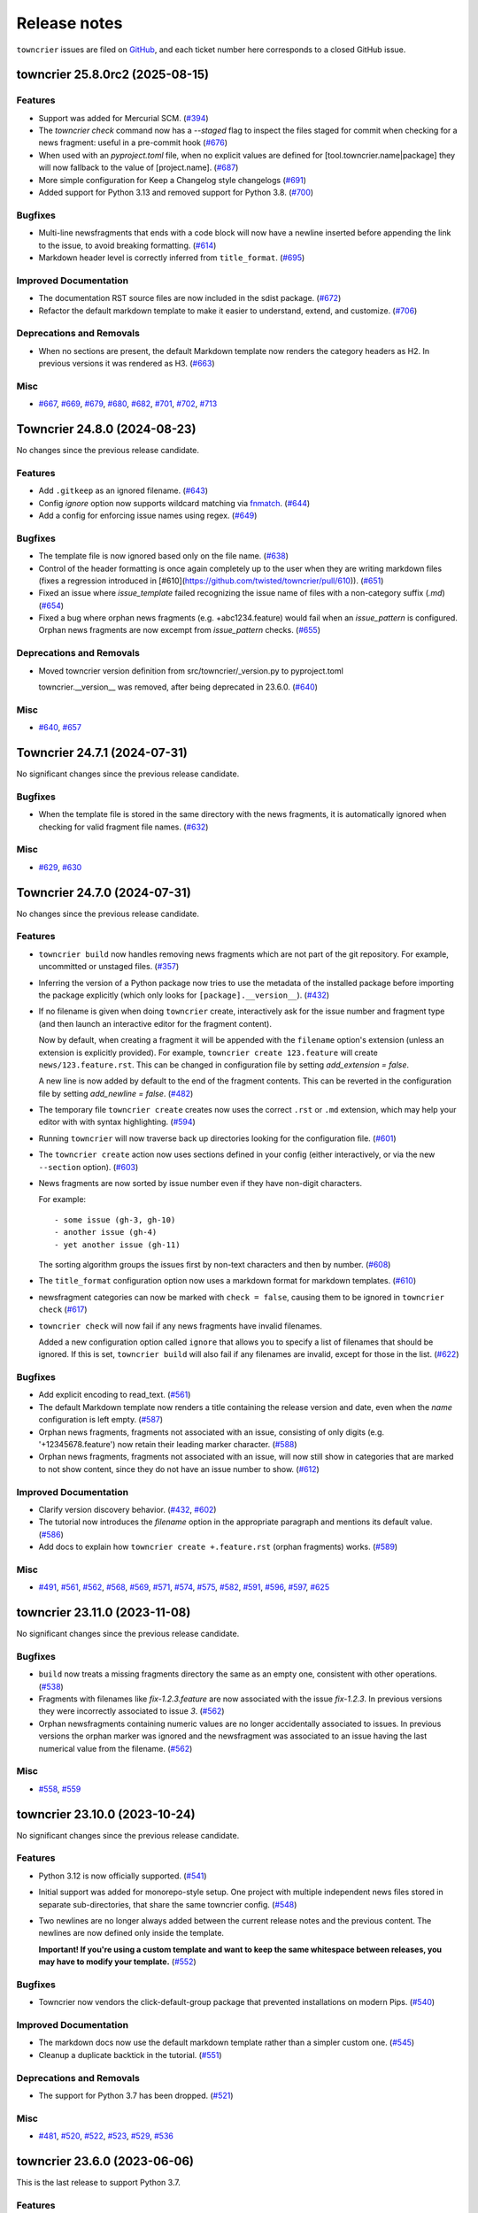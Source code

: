 Release notes
#############

``towncrier`` issues are filed on `GitHub <https://github.com/twisted/towncrier/issues>`_, and each ticket number here corresponds to a closed GitHub issue.

.. towncrier release notes start

towncrier 25.8.0rc2 (2025-08-15)
================================

Features
--------

- Support was added for Mercurial SCM. (`#394 <https://github.com/twisted/towncrier/issues/394>`_)
- The `towncrier check` command now has a `--staged` flag to inspect the files staged for commit when checking for a news fragment: useful in a pre-commit hook (`#676 <https://github.com/twisted/towncrier/issues/676>`_)
- When used with an `pyproject.toml` file, when no explicit values are
  defined for [tool.towncrier.name|package] they will now fallback to
  the value of [project.name]. (`#687 <https://github.com/twisted/towncrier/issues/687>`_)
- More simple configuration for Keep a Changelog style changelogs (`#691 <https://github.com/twisted/towncrier/issues/691>`_)
- Added support for Python 3.13 and removed support for Python 3.8. (`#700 <https://github.com/twisted/towncrier/issues/700>`_)


Bugfixes
--------

- Multi-line newsfragments that ends with a code block will now have a newline inserted before appending the link to the issue, to avoid breaking formatting. (`#614 <https://github.com/twisted/towncrier/issues/614>`_)
- Markdown header level is correctly inferred from ``title_format``. (`#695 <https://github.com/twisted/towncrier/issues/695>`_)


Improved Documentation
----------------------

- The documentation RST source files are now included in the sdist package. (`#672 <https://github.com/twisted/towncrier/issues/672>`_)
- Refactor the default markdown template to make it easier to understand, extend, and customize. (`#706 <https://github.com/twisted/towncrier/issues/706>`_)


Deprecations and Removals
-------------------------

- When no sections are present,
  the default Markdown template now renders the category headers as H2.
  In previous versions it was rendered as H3. (`#663 <https://github.com/twisted/towncrier/issues/663>`_)


Misc
----

- `#667 <https://github.com/twisted/towncrier/issues/667>`_, `#669 <https://github.com/twisted/towncrier/issues/669>`_, `#679 <https://github.com/twisted/towncrier/issues/679>`_, `#680 <https://github.com/twisted/towncrier/issues/680>`_, `#682 <https://github.com/twisted/towncrier/issues/682>`_, `#701 <https://github.com/twisted/towncrier/issues/701>`_, `#702 <https://github.com/twisted/towncrier/issues/702>`_, `#713 <https://github.com/twisted/towncrier/issues/713>`_


Towncrier 24.8.0 (2024-08-23)
=============================

No changes since the previous release candidate.


Features
--------

- Add ``.gitkeep`` as an ignored filename. (`#643 <https://github.com/twisted/towncrier/issues/643>`_)
- Config `ignore` option now supports wildcard matching via `fnmatch <https://docs.python.org/3/library/fnmatch.html#fnmatch.fnmatch>`_. (`#644 <https://github.com/twisted/towncrier/issues/644>`_)
- Add a config for enforcing issue names using regex. (`#649 <https://github.com/twisted/towncrier/issues/649>`_)


Bugfixes
--------

- The template file is now ignored based only on the file name. (`#638 <https://github.com/twisted/towncrier/issues/638>`_)
- Control of the header formatting is once again completely up to the user when they are writing markdown files (fixes a regression introduced in [#610](https://github.com/twisted/towncrier/pull/610)). (`#651 <https://github.com/twisted/towncrier/issues/651>`_)
- Fixed an issue where `issue_template` failed recognizing the issue name of files with a non-category suffix (`.md`) (`#654 <https://github.com/twisted/towncrier/issues/654>`_)
- Fixed a bug where orphan news fragments (e.g. +abc1234.feature) would fail when an `issue_pattern` is configured. Orphan news fragments are now excempt from `issue_pattern` checks. (`#655 <https://github.com/twisted/towncrier/issues/655>`_)


Deprecations and Removals
-------------------------

- Moved towncrier version definition from src/towncrier/_version.py to pyproject.toml

  towncrier.__version__ was removed, after being deprecated in 23.6.0. (`#640 <https://github.com/twisted/towncrier/issues/640>`_)


Misc
----

- `#640 <https://github.com/twisted/towncrier/issues/640>`_, `#657 <https://github.com/twisted/towncrier/issues/657>`_


Towncrier 24.7.1 (2024-07-31)
=============================

No significant changes since the previous release candidate.


Bugfixes
--------

- When the template file is stored in the same directory with the news fragments, it is automatically ignored when checking for valid fragment file names. (`#632 <https://github.com/twisted/towncrier/issues/632>`_)


Misc
----

- `#629 <https://github.com/twisted/towncrier/issues/629>`_, `#630 <https://github.com/twisted/towncrier/issues/630>`_


Towncrier 24.7.0 (2024-07-31)
=============================

No changes since the previous release candidate.


Features
--------

- ``towncrier build`` now handles removing news fragments which are not part of the git repository. For example, uncommitted or unstaged files. (`#357 <https://github.com/twisted/towncrier/issues/357>`_)
- Inferring the version of a Python package now tries to use the metadata of the installed package before importing the package explicitly (which only looks for ``[package].__version__``). (`#432 <https://github.com/twisted/towncrier/issues/432>`_)
- If no filename is given when doing ``towncrier`` create, interactively ask for the issue number and fragment type (and then launch an interactive editor for the fragment content).

  Now by default, when creating a fragment it will be appended with the ``filename`` option's extension (unless an extension is explicitly provided). For example, ``towncrier create 123.feature`` will create ``news/123.feature.rst``. This can be changed in configuration file by setting `add_extension = false`.

  A new line is now added by default to the end of the fragment contents. This can be reverted in the configuration file by setting `add_newline = false`. (`#482 <https://github.com/twisted/towncrier/issues/482>`_)
- The temporary file ``towncrier create`` creates now uses the correct ``.rst`` or ``.md`` extension, which may help your editor with with syntax highlighting. (`#594 <https://github.com/twisted/towncrier/issues/594>`_)
- Running ``towncrier`` will now traverse back up directories looking for the configuration file. (`#601 <https://github.com/twisted/towncrier/issues/601>`_)
- The ``towncrier create`` action now uses sections defined in your config (either interactively, or via the new ``--section`` option). (`#603 <https://github.com/twisted/towncrier/issues/603>`_)
- News fragments are now sorted by issue number even if they have non-digit characters.

  For example::

      - some issue (gh-3, gh-10)
      - another issue (gh-4)
      - yet another issue (gh-11)

  The sorting algorithm groups the issues first by non-text characters and then by number. (`#608 <https://github.com/twisted/towncrier/issues/608>`_)
- The ``title_format`` configuration option now uses a markdown format for markdown templates. (`#610 <https://github.com/twisted/towncrier/issues/610>`_)
- newsfragment categories can now be marked with ``check = false``, causing them to be ignored in ``towncrier check`` (`#617 <https://github.com/twisted/towncrier/issues/617>`_)
- ``towncrier check`` will now fail if any news fragments have invalid filenames.

  Added a new configuration option called ``ignore`` that allows you to specify a list of filenames that should be ignored. If this is set, ``towncrier build`` will also fail if any filenames are invalid, except for those in the list. (`#622 <https://github.com/twisted/towncrier/issues/622>`_)


Bugfixes
--------

- Add explicit encoding to read_text. (`#561 <https://github.com/twisted/towncrier/issues/561>`_)
- The default Markdown template now renders a title containing the release version and date, even when the `name` configuration is left empty. (`#587 <https://github.com/twisted/towncrier/issues/587>`_)
- Orphan news fragments, fragments not associated with an issue, consisting of only digits (e.g. '+12345678.feature') now retain their leading marker character. (`#588 <https://github.com/twisted/towncrier/issues/588>`_)
- Orphan news fragments, fragments not associated with an issue, will now still show in categories that are marked to not show content, since they do not have an issue number to show. (`#612 <https://github.com/twisted/towncrier/issues/612>`_)


Improved Documentation
----------------------

- Clarify version discovery behavior. (`#432 <https://github.com/twisted/towncrier/issues/432>`_, `#602 <https://github.com/twisted/towncrier/issues/602>`_)
- The tutorial now introduces the `filename` option in the appropriate paragraph and mentions its default value. (`#586 <https://github.com/twisted/towncrier/issues/586>`_)
- Add docs to explain how ``towncrier create +.feature.rst`` (orphan fragments) works. (`#589 <https://github.com/twisted/towncrier/issues/589>`_)


Misc
----

- `#491 <https://github.com/twisted/towncrier/issues/491>`_, `#561 <https://github.com/twisted/towncrier/issues/561>`_, `#562 <https://github.com/twisted/towncrier/issues/562>`_, `#568 <https://github.com/twisted/towncrier/issues/568>`_, `#569 <https://github.com/twisted/towncrier/issues/569>`_, `#571 <https://github.com/twisted/towncrier/issues/571>`_, `#574 <https://github.com/twisted/towncrier/issues/574>`_, `#575 <https://github.com/twisted/towncrier/issues/575>`_, `#582 <https://github.com/twisted/towncrier/issues/582>`_, `#591 <https://github.com/twisted/towncrier/issues/591>`_, `#596 <https://github.com/twisted/towncrier/issues/596>`_, `#597 <https://github.com/twisted/towncrier/issues/597>`_, `#625 <https://github.com/twisted/towncrier/issues/625>`_


towncrier 23.11.0 (2023-11-08)
==============================

No significant changes since the previous release candidate.


Bugfixes
--------

- ``build`` now treats a missing fragments directory the same as an empty one, consistent with other operations. (`#538 <https://github.com/twisted/towncrier/issues/538>`_)
- Fragments with filenames like `fix-1.2.3.feature` are now associated with the issue `fix-1.2.3`.
  In previous versions they were incorrectly associated to issue `3`. (`#562 <https://github.com/twisted/towncrier/issues/562>`_)
- Orphan newsfragments containing numeric values are no longer accidentally associated to issues. In previous versions the orphan marker was ignored and the newsfragment was associated to an issue having the last numerical value from the filename. (`#562 <https://github.com/twisted/towncrier/issues/562>`_)


Misc
----

- `#558 <https://github.com/twisted/towncrier/issues/558>`_, `#559 <https://github.com/twisted/towncrier/issues/559>`_


towncrier 23.10.0 (2023-10-24)
==============================

No significant changes since the previous release candidate.


Features
--------

- Python 3.12 is now officially supported. (`#541 <https://github.com/twisted/towncrier/issues/541>`_)
- Initial support was added for monorepo-style setup.
  One project with multiple independent news files stored in separate sub-directories, that share the same towncrier config. (`#548 <https://github.com/twisted/towncrier/issues/548>`_)
- Two newlines are no longer always added between the current release notes and the previous content.
  The newlines are now defined only inside the template.

  **Important! If you're using a custom template and want to keep the same whitespace between releases, you may have to modify your template.** (`#552 <https://github.com/twisted/towncrier/issues/552>`_)


Bugfixes
--------

- Towncrier now vendors the click-default-group package that prevented installations on modern Pips. (`#540 <https://github.com/twisted/towncrier/issues/540>`_)


Improved Documentation
----------------------

- The markdown docs now use the default markdown template rather than a simpler custom one. (`#545 <https://github.com/twisted/towncrier/issues/545>`_)
- Cleanup a duplicate backtick in the tutorial. (`#551 <https://github.com/twisted/towncrier/issues/551>`_)


Deprecations and Removals
-------------------------

- The support for Python 3.7 has been dropped. (`#521 <https://github.com/twisted/towncrier/issues/521>`_)


Misc
----

- `#481 <https://github.com/twisted/towncrier/issues/481>`_, `#520 <https://github.com/twisted/towncrier/issues/520>`_, `#522 <https://github.com/twisted/towncrier/issues/522>`_, `#523 <https://github.com/twisted/towncrier/issues/523>`_, `#529 <https://github.com/twisted/towncrier/issues/529>`_, `#536 <https://github.com/twisted/towncrier/issues/536>`_


towncrier 23.6.0 (2023-06-06)
=============================

This is the last release to support Python 3.7.


Features
--------

- Make ``towncrier create`` use the fragment counter rather than failing
  on existing fragment names.

  For example, if there is an existing fragment named ``123.feature``,
  then ``towncrier create 123.feature`` will now create a fragment
  named ``123.feature.1``. (`#475 <https://github.com/twisted/towncrier/issues/475>`_)
- Provide a default Markdown template if the configured filename ends with ``.md``.

  The Markdown template uses the same rendered format as the default *reStructuredText* template, but with a Markdown syntax. (`#483 <https://github.com/twisted/towncrier/issues/483>`_)
- Towncrier no longer depends on setuptools & uses importlib.resources (or its backport) instead. (`#496 <https://github.com/twisted/towncrier/issues/496>`_)
- Added pre-commit hooks for checking and updating news in projects using pre-commit. (`#498 <https://github.com/twisted/towncrier/issues/498>`_)
- Calling ``towncrier check`` without an existing configuration, will just show only an error message.

  In previous versions, a traceback was generated instead of the error message. (`#501 <https://github.com/twisted/towncrier/issues/501>`_)


Bugfixes
--------

- Fix creating fragment in a section not adding random characters.

  For example, ``towncrier create some_section/+.feature`` should end up as a fragment named something like ``news/some_section/+a4e22da1.feature``. (`#468 <https://github.com/twisted/towncrier/issues/468>`_)
- Fix the ReadTheDocs build for ``towncrier`` which was broken due to the python version in use being 3.8. Upgrade to 3.11. (`#509 <https://github.com/twisted/towncrier/issues/509>`_)


Improved Documentation
----------------------

- Moved man page to correct section (`#470 <https://github.com/twisted/towncrier/issues/470>`_)
- Update link to Quick Start in configuration.html to point to Tutorial instead. (`#504 <https://github.com/twisted/towncrier/issues/504>`_)
- Add a note about the build command's ``--version`` requiring the command to be explicitly passed. (`#511 <https://github.com/twisted/towncrier/issues/511>`_)
- Fix typos in the Pre-Commit docs. (`#512 <https://github.com/twisted/towncrier/issues/512>`_)


Misc
----

- `#459 <https://github.com/twisted/towncrier/issues/459>`_, `#462 <https://github.com/twisted/towncrier/issues/462>`_, `#472 <https://github.com/twisted/towncrier/issues/472>`_, `#485 <https://github.com/twisted/towncrier/issues/485>`_, `#486 <https://github.com/twisted/towncrier/issues/486>`_, `#487 <https://github.com/twisted/towncrier/issues/487>`_, `#488 <https://github.com/twisted/towncrier/issues/488>`_, `#495 <https://github.com/twisted/towncrier/issues/495>`_, `#497 <https://github.com/twisted/towncrier/issues/497>`_, `#507 <https://github.com/twisted/towncrier/issues/507>`_, `#1117 <https://github.com/twisted/towncrier/issues/1117>`_, `#513 <https://github.com/twisted/towncrier/issues/513>`_


towncrier 22.12.0 (2022-12-21)
==============================

No changes since the previous release candidate.


towncrier 22.12.0rc1 (2022-12-20)
=================================

Features
--------

- Added ``--keep`` option to the ``build`` command that allows generating a newsfile, but keeps the newsfragments in place.
  This option can not be used together with ``--yes``. (`#129 <https://github.com/twisted/towncrier/issues/129>`_)
- Python 3.11 is now officially supported. (`#427 <https://github.com/twisted/towncrier/issues/427>`_)
- You can now create fragments that are not associated with issues. Start the name of the fragment with ``+`` (e.g. ``+anything.feature``).
  The content of these orphan news fragments will be included in the release notes, at the end of the category corresponding to the file extension.

  To help quickly create a unique orphan news fragment, ``towncrier create +.feature`` will append a random string to the base name of the file, to avoid name collisions. (`#428 <https://github.com/twisted/towncrier/issues/428>`_)


Improved Documentation
----------------------

- Improved contribution documentation. (`#415 <https://github.com/twisted/towncrier/issues/415>`_)
- Correct a typo in the readme that incorrectly documented custom fragments in a format that does not work. (`#424 <https://github.com/twisted/towncrier/issues/424>`_)
- The documentation has been restructured and (hopefully) improved. (`#435 <https://github.com/twisted/towncrier/issues/435>`_)
- Added a Markdown-based how-to guide. (`#436 <https://github.com/twisted/towncrier/issues/436>`_)
- Defining custom fragments using a TOML array is not deprecated anymore. (`#438 <https://github.com/twisted/towncrier/issues/438>`_)


Deprecations and Removals
-------------------------

- Default branch for `towncrier check` is now "origin/main" instead of "origin/master".
  If "origin/main" does not exist, fallback to "origin/master" with a deprecation warning. (`#400 <https://github.com/twisted/towncrier/issues/400>`_)


Misc
----

- `#406 <https://github.com/twisted/towncrier/issues/406>`_, `#408 <https://github.com/twisted/towncrier/issues/408>`_, `#411 <https://github.com/twisted/towncrier/issues/411>`_, `#412 <https://github.com/twisted/towncrier/issues/412>`_, `#413 <https://github.com/twisted/towncrier/issues/413>`_, `#414 <https://github.com/twisted/towncrier/issues/414>`_, `#416 <https://github.com/twisted/towncrier/issues/416>`_, `#418 <https://github.com/twisted/towncrier/issues/418>`_, `#419 <https://github.com/twisted/towncrier/issues/419>`_, `#421 <https://github.com/twisted/towncrier/issues/421>`_, `#429 <https://github.com/twisted/towncrier/issues/429>`_, `#430 <https://github.com/twisted/towncrier/issues/430>`_, `#431 <https://github.com/twisted/towncrier/issues/431>`_, `#434 <https://github.com/twisted/towncrier/issues/434>`_, `#446 <https://github.com/twisted/towncrier/issues/446>`_, `#447 <https://github.com/twisted/towncrier/issues/447>`_


towncrier 22.8.0 (2022-08-29)
=============================

No significant changes since the previous release candidate.


towncrier 22.8.0.rc1 (2022-08-28)
=================================

Features
--------

- Make the check subcommand succeed for branches that change the news file

  This should enable the ``check`` subcommand to be used as a CI lint step and
  not fail when a pull request only modifies the configured news file (i.e. when
  the news file is being assembled for the next release). (`#337 <https://github.com/twisted/towncrier/issues/337>`_)
- Added support to tables in toml settings, which provides a more intuitive
  way to configure custom types. (`#369 <https://github.com/twisted/towncrier/issues/369>`_)
- The `towncrier create` command line now has a new `-m TEXT` argument that is used to define the content of the newly created fragment. (`#374 <https://github.com/twisted/towncrier/issues/374>`_)


Bugfixes
--------

- The extra newline between the title and rendered content when using ``--draft`` is no longer inserted. (`#105 <https://github.com/twisted/towncrier/issues/105>`_)
- The detection of duplicate release notes was fixed and recording changes of same version is no longer triggered.

  Support for having the release notes for each version in a separate file is working again. This is a regression introduced in VERSION 19.9.0rc1. (`#391 <https://github.com/twisted/towncrier/issues/391>`_)


Improved Documentation
----------------------

- Improve ``CONTRIBUTING.rst`` and add PR template. (`#342 <https://github.com/twisted/towncrier/issues/342>`_)
- Move docs too the main branch and document custom fragment types. (`#367 <https://github.com/twisted/towncrier/issues/367>`_)
- The CLI help messages were updated to contain more information. (`#384 <https://github.com/twisted/towncrier/issues/384>`_)


Deprecations and Removals
-------------------------

- Support for all Python versions older than 3.7 has been dropped. (`#378 <https://github.com/twisted/towncrier/issues/378>`_)


Misc
----

- `#292 <https://github.com/twisted/towncrier/issues/292>`_, `#330 <https://github.com/twisted/towncrier/issues/330>`_, `#366 <https://github.com/twisted/towncrier/issues/366>`_, `#376 <https://github.com/twisted/towncrier/issues/376>`_, `#377 <https://github.com/twisted/towncrier/issues/377>`_, `#380 <https://github.com/twisted/towncrier/issues/380>`_, `#381 <https://github.com/twisted/towncrier/issues/381>`_, `#382 <https://github.com/twisted/towncrier/issues/382>`_, `#383 <https://github.com/twisted/towncrier/issues/383>`_, `#393 <https://github.com/twisted/towncrier/issues/393>`_, `#399 <https://github.com/twisted/towncrier/issues/399>`_, `#402 <https://github.com/twisted/towncrier/issues/402>`_


towncrier 21.9.0 (2022-02-04)
=============================

Features
--------

- towncrier --version` was added to the command line interface to show the product version. (`#339 <https://github.com/twisted/towncrier/issues/339>`_)
- Support Toml v1 syntax with tomli on Python 3.6+ (`#354 <https://github.com/twisted/towncrier/issues/354>`_)


Bugfixes
--------

- Stop writing title twice when ``title_format`` is specified. (`#346 <https://github.com/twisted/towncrier/issues/346>`_)
- Disable universal newlines when reading TOML (`#359 <https://github.com/twisted/towncrier/issues/359>`_)


Misc
----

- `#332 <https://github.com/twisted/towncrier/issues/332>`_, `#333 <https://github.com/twisted/towncrier/issues/333>`_, `#334 <https://github.com/twisted/towncrier/issues/334>`_, `#338 <https://github.com/twisted/towncrier/issues/338>`_


towncrier 21.3.0 (2021-04-02)
=============================

No significant changes since the previous release candidate.


towncrier 21.3.0.rc1 (2021-03-21)
=================================

Features
--------

- Issue number from file names will be stripped down to avoid issue links such as ``#007``. (`#126 <https://github.com/twisted/towncrier/issues/126>`_)
- Allow definition of the project ``version`` and ``name`` in the configuration file.
  This allows use of towncrier seamlessly with non-Python projects. (`#165 <https://github.com/twisted/towncrier/issues/165>`_)
- Improve news fragment file name parsing to allow using file names like
  ``123.feature.1.ext`` which are convenient when one wants to use an appropriate
  extension (e.g. ``rst``, ``md``) to enable syntax highlighting. (`#173 <https://github.com/twisted/towncrier/issues/173>`_)
- The new ``--edit`` option of the ``create`` subcommand launches an editor for entering the contents of the newsfragment. (`#275 <https://github.com/twisted/towncrier/issues/275>`_)
- CPython 3.8 and 3.9 are now part of our automated test matrix and are officially supported. (`#291 <https://github.com/twisted/towncrier/issues/291>`_)
- When searching for the project, first check for an existing importable instance.
  This helps if the version is only available in the installed version and not the source. (`#297 <https://github.com/twisted/towncrier/issues/297>`_)
- Support building with PEP 517. (`#314 <https://github.com/twisted/towncrier/issues/314>`_)


Bugfixes
--------

- Configuration errors found during command line execution now trigger a message to stderr and no longer show a traceback. (`#84 <https://github.com/twisted/towncrier/issues/84>`_)
- A configuration error is triggered when the newsfragment files couldn't be discovered. (`#85 <https://github.com/twisted/towncrier/issues/85>`_)
- Invoking towncrier as `python -m towncrier` works. (`#163 <https://github.com/twisted/towncrier/issues/163>`_)
- ``check`` subcommand defaults to UTF-8 encoding when ``sys.stdout.encoding`` is ``None``.
  This happens, for example, with Python 2 on GitHub Actions or when the output is piped. (`#175 <https://github.com/twisted/towncrier/issues/175>`_)
- Specifying ``title_format`` disables default top line creation to avoid duplication. (`#180 <https://github.com/twisted/towncrier/issues/180>`_)


Improved Documentation
----------------------

- The README now mentions the possibility to name the configuration file
  ``towncrier.toml`` (in addition to ``pyproject.toml``). (`#172 <https://github.com/twisted/towncrier/issues/172>`_)
- ``start_line`` corrected to ``start_string`` in the readme to match the long standing implementation. (`#277 <https://github.com/twisted/towncrier/issues/277>`_)


towncrier 19.9.0 (2021-03-20)
=============================

No significant changes.


towncrier 19.9.0rc1 (2019-09-16)
================================

Features
--------

- Add ``create`` subcommand, which can be used to quickly create a news
  fragment command in the location defined by config. (`#4 <https://github.com/twisted/towncrier/issues/4>`_)
- Add support for subcommands, meaning the functionality of the ``towncrier``
  executable is now replaced by the ``build`` subcommand::

      $ towncrier build --draft

  A new ``check`` subcommand is exposed. This is an alternative to calling the
  ``towncrier.check`` module manually::

      $ towncrier check

  Calling ``towncrier`` without a subcommand will result in a call to the
  ``build`` subcommand to ensure backwards compatibility. This may be removed in a
  future release. (`#144 <https://github.com/twisted/towncrier/issues/144>`_)
- Towncrier's templating now allows configuration of the version header. *CUSTOM TEMPLATE USERS PLEASE NOTE: You will need to add the version header information to your template!* (`#147 <https://github.com/twisted/towncrier/issues/147>`_)
- towncrier now accepts the --config argument to specify a custom configuration file (`#157 <https://github.com/twisted/towncrier/issues/157>`_)
- There is now the option for ``all_bullets = false`` in the configuration.
  Setting ``all_bullets`` to false means that news fragments have to include
  the bullet point if they should be rendered as enumerations, otherwise
  they are rendered directly (this means fragments can include a header.).
  It is necessary to set this option to avoid (incorrect) automatic indentation
  of multiline fragments that do not include bullet points.
  The ``single-file-no-bullets.rst`` template gives an example of
  using these options. (`#158 <https://github.com/twisted/towncrier/issues/158>`_)
- The ``single_file`` option can now be added to the configuration file. When set to ``true``, the filename key can now be formattable with the ``name``, ``version``, and ``project_date`` format variables. This allows subsequent versions to be written out to new files instead of appended to an existing one. (`#161 <https://github.com/twisted/towncrier/issues/161>`_)
- You can now specify Towncrier-bundled templates in your configuration file. Available templates are `default`, `hr-between-versions` (as used in attrs), and `single-file-no-bullets`. (`#162 <https://github.com/twisted/towncrier/issues/162>`_)


Bugfixes
--------

- Accept newsfragment filenames with multiple dots, like `fix-1.2.3.bugfix`. (`#142 <https://github.com/twisted/towncrier/issues/142>`_)


Deprecations and Removals
-------------------------

- The `--pyproject` option for `towncrier check` is now replaced with `--config`, for consistency with other commands. (`#162 <https://github.com/twisted/towncrier/issues/162>`_)


towncrier 19.2.0 (2019-02-15)
=============================

Features
--------

- Add support for multiple fragements per issue/type pair. This extends the
  naming pattern of the fragments to `issuenumber.type(.counter)` where counter
  is an optional integer. (`#119 <https://github.com/twisted/towncrier/issues/119>`_)
- Python 2.7 is now supported. (`#121 <https://github.com/twisted/towncrier/issues/121>`_)
- `python -m towncrier.check` now accepts an option to give the configuration file location. (`#123 <https://github.com/twisted/towncrier/issues/123>`_)
- towncrier.check now reports git output when it encounters a git failure. (`#124 <https://github.com/twisted/towncrier/issues/124>`_)


towncrier 18.6.0 (2018-07-05)
=============================

Features
--------

- ``python -m towncrier.check``, which will check a Git branch for the presence of added newsfiles, to be used in a CI system. (`#75 <https://github.com/twisted/towncrier/issues/75>`_)
- wrap is now an optional configuration option (which is False by default) which controls line wrapping of news files. Towncrier will now also not attempt to normalise (wiping newlines) from the input, but will strip leading and ending whitespace. (`#80 <https://github.com/twisted/towncrier/issues/80>`_)
- Towncrier can now be invoked by ``python -m towncrier``. (`#115 <https://github.com/twisted/towncrier/issues/115>`_)


Deprecations and Removals
-------------------------

- Towncrier now supports Python 3.5+ as a script runtime. Python 2.7 will not function. (`#80 <https://github.com/twisted/towncrier/issues/80>`_)


towncrier 18.5.0 (2018-05-16)
=============================

Features
--------

- Python 3.3 is no longer supported. (`#103
  <https://github.com/twisted/towncrier/issues/103>`_)
- Made ``package`` optional. When the version is passed on the command line,
  and the ``title_format`` does not use the package name, and it is not used
  for the path to the news fragments, then no package name is needed, so we
  should not enforce it. (`#111
  <https://github.com/twisted/towncrier/issues/111>`_)


Bugfixes
--------

- When cleaning up old newsfragments, if a newsfragment is named
  "123.feature.rst", then remove that file instead of trying to remove the
  non-existent "123.feature". (`#99
  <https://github.com/twisted/towncrier/issues/99>`_)
- If there are two newsfragments with the same name (example: "123.bugfix.rst"
  and "123.bugfix.rst~"), then raise an error instead of silently picking one
  at random. (`#101 <https://github.com/twisted/towncrier/issues/101>`_)


towncrier 17.8.0 (2017-08-19)
=============================

Features
--------

- Added new option ``issue_format``. For example, this can be used to make
  issue text in the NEWS file be formatted as ReST links to the issue tracker.
  (`#52 <https://github.com/twisted/towncrier/issues/52>`_)
- Add ``--yes`` option to run non-interactively. (`#56
  <https://github.com/twisted/towncrier/issues/56>`_)
- You can now name newsfragments like 123.feature.rst, or 123.feature.txt, or
  123.feature.whatever.you.want, and towncrier will ignore the extension. (`#62
  <https://github.com/twisted/towncrier/issues/62>`_)
- New option in ``pyproject.toml``: ``underlines = ["=", "-", "~"]`` to specify
  the ReST underline hierarchy in towncrier's generated text. (`#63
  <https://github.com/twisted/towncrier/issues/63>`_)
- Instead of sorting sections/types alphabetically (e.g. "bugfix" before
  "feature" because "b" < "f"), sections/types will now have the same order in
  the output as they have in your config file. (`#70
  <https://github.com/twisted/towncrier/issues/70>`_)


Bugfixes
--------

- When rewrapping text, don't break words or at hyphens -- they might be inside
  a URL (`#68 <https://github.com/twisted/towncrier/issues/68>`_)


Deprecations and Removals
-------------------------

- `towncrier.ini` config file support has been removed in preference to
  `pyproject.toml` configuration. (`#71
  <https://github.com/twisted/towncrier/issues/71>`_)


towncrier 17.4.0 (2017-04-15)
=============================

Misc
----

- #46


towncrier 17.1.0
================

Bugfixes
--------

- fix --date being ignored (#43)


towncrier 16.12.0
=================

Bugfixes
--------

- Towncrier will now import the local version of the package and not the global
  one. (#38)

Features
--------

- Allow configration of the template file, title text and "magic comment" (#35)
- Towncrier now uses pyproject.toml, as defined in PEP-518. (#40)


towncrier 16.1.0 (2016-03-25)
=============================

Features
--------

- Ported to Python 2.7. (#27)
- towncrier now supports non-numerical news fragment names. (#32)

Bugfixes
--------

- towncrier would spew an unhelpful exception if it failed importing
  your project when autodiscovering, now it does not. (#22)
- incremental is now added as a runtime dependency for towncrier.
  (#25)

Misc
----

- #33


towncrier 16.0.0 (2016-01-06)
=============================

Features
--------

- towncrier now automatically puts a date beside the version as it is
  generated, using today's date. For repeatable builds, use the
  ``--date`` switch and provide a date. For no date, use ``--date=``.
  (#11)
- towncrier will now add the version logs after ``.. towncrier release
  notes start``, if it is in the file, allowing you to preserve text
  at the top of the file. (#15)

Improved Documentation
----------------------

- The README now mentions how to manually provide the version number,
  for non-Py3 compatible projects. (#19)


towncrier 15.1.0
================

Features
--------

- towncrier now supports reading ``__version__`` attributes that are
  tuples of numbers (e.g. (15, 4, 0)). (#3)
- towncrier now has support for testing via Tox and each commit is now
  ran on Travis CI. (#6)

Bugfixes
--------

- towncrier now defaults to the current working directory for the
  package_dir settings variable. (#2)


towncrier 15.0.0
================

Features
--------

- Basic functionality has been implemented. This includes configuring
  towncrier to find your project, having a set of preconfigured news
  fragment categories, and assembling a newsfile from them. (#1)

